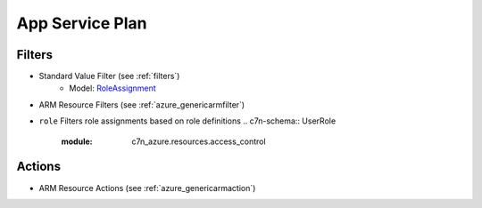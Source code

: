 .. _azure_roleassignment:

App Service Plan
================

Filters
-------
- Standard Value Filter (see :ref:`filters`)
      - Model: `RoleAssignment <https://docs.microsoft.com/en-us/python/api/azure.mgmt.authorization.models.roleassignment?view=azure-python>`_
- ARM Resource Filters (see :ref:`azure_genericarmfilter`)
- ``role``
  Filters role assignments based on role definitions
  .. c7n-schema:: UserRole
      :module: c7n_azure.resources.access_control

Actions
-------

- ARM Resource Actions (see :ref:`azure_genericarmaction`)
